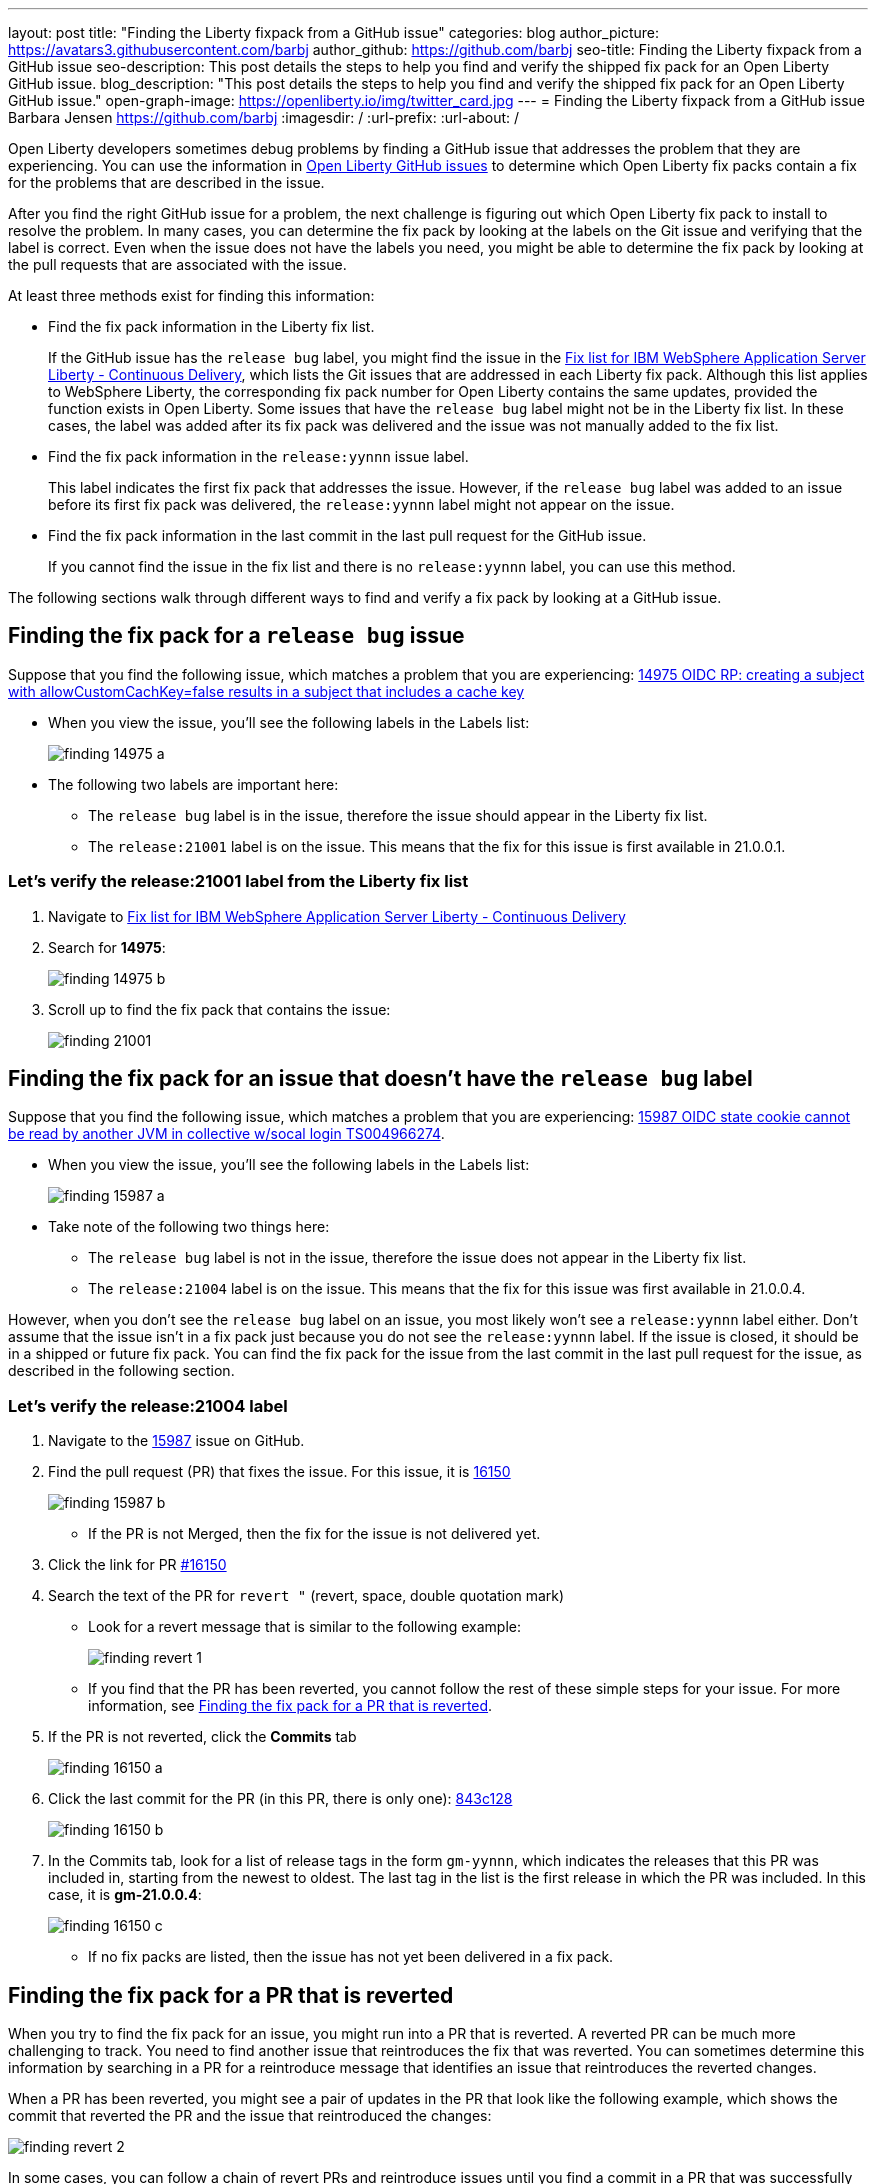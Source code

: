 ---
layout: post
title: "Finding the Liberty fixpack from a GitHub issue"
categories: blog
author_picture: https://avatars3.githubusercontent.com/barbj
author_github: https://github.com/barbj
seo-title: Finding the Liberty fixpack from a GitHub issue
seo-description: This post details the steps to help you find and verify the shipped fix pack for an Open Liberty GitHub issue.
blog_description: "This post details the steps to help you find and verify the shipped fix pack for an Open Liberty GitHub issue."
open-graph-image: https://openliberty.io/img/twitter_card.jpg
---
= Finding the Liberty fixpack from a GitHub issue
Barbara Jensen <https://github.com/barbj>
:imagesdir: /
:url-prefix:
:url-about: /

Open Liberty developers sometimes debug problems by finding a GitHub issue that addresses the problem that they are experiencing. You can use the information in https://github.com/OpenLiberty/open-liberty/issues[Open Liberty GitHub issues] to determine which Open Liberty fix packs contain a fix for the problems that are described in the issue.

After you find the right GitHub issue for a problem, the next challenge is figuring out which Open Liberty fix pack to install to resolve the problem. In many cases, you can determine the fix pack by looking at the labels on the Git issue and verifying that the label is correct. Even when the issue does not have the labels you need, you might be able to determine the fix pack by looking at the pull requests that are associated with the issue.

At least three methods exist for finding this information:

* Find the fix pack information in the Liberty fix list.
+
If the GitHub issue has the `release bug` label, you might find the issue in the https://www.ibm.com/support/pages/fix-list-ibm-websphere-application-server-liberty-continuous-delivery[Fix list for IBM WebSphere Application Server Liberty - Continuous Delivery], which lists the Git issues that are addressed in each Liberty fix pack. Although this list applies to WebSphere Liberty, the corresponding fix pack number for Open Liberty contains the same updates, provided the function exists in Open Liberty.
Some issues that have the `release bug` label might not be in the Liberty fix list. In these cases, the label was added after its fix pack was delivered and the issue was not manually added to the fix list.
* Find the fix pack information in the `release:yynnn` issue label.
+
This label indicates the first fix pack that addresses the issue. However, if the `release bug` label was added to an issue before its first fix pack was delivered, the `release:yynnn` label might not appear on the issue.
* Find the fix pack information in the last commit in the last pull request for the GitHub issue.
+
If you cannot find the issue in the fix list and there is no `release:yynnn` label, you can use this method.

The following sections walk through different ways to find and verify a fix pack by looking at a GitHub issue.

== Finding the fix pack for a `release bug` issue

Suppose that you find the following issue, which matches a problem that you are experiencing: https://github.com/OpenLiberty/open-liberty/issues/14975[14975 OIDC RP: creating a subject with allowCustomCachKey=false results in a subject that includes a cache key]

* When you view the issue, you'll see the following labels in the Labels list:
+
image::img/blog/finding_14975_a.png[align="left"]
+
* The following two labels are important here:
[start=1]
** The `release bug` label is in the issue, therefore the issue should appear in the Liberty fix list.
** The `release:21001` label is on the issue. This means that the fix for this issue is first available in 21.0.0.1.

=== Let's verify the **release:21001** label from the Liberty fix list

. Navigate to https://www.ibm.com/support/pages/fix-list-ibm-websphere-application-server-liberty-continuous-delivery[Fix list for IBM WebSphere Application Server Liberty - Continuous Delivery]
. Search for **14975**:
+
image::img/blog/finding_14975_b.png[align="left"]
+
. Scroll up to find the fix pack that contains the issue:
+
image::img/blog/finding_21001.png[align="left"]


== Finding the fix pack for an issue that doesn't have the `release bug` label

Suppose that you find the following issue, which matches a problem that you are experiencing: https://github.com/OpenLiberty/open-liberty/issues/15987[15987 OIDC state cookie cannot be read by another JVM in collective w/socal login TS004966274].

* When you view the issue, you'll see the following labels in the Labels list:
+
image::img/blog/finding_15987_a.png[align="left"]
+
* Take note of the following two things here:
** The `release bug` label is not in the issue, therefore the issue does not appear in the Liberty fix list.
** The `release:21004` label is on the issue. This means that the fix for this issue was first available in 21.0.0.4.

However, when you don't see the `release bug` label on an issue, you most likely won't see a `release:yynnn` label either. Don't assume that the issue isn't in a fix pack just because you do not see the `release:yynnn` label. If the issue is closed, it should be in a shipped or future fix pack. You can find the fix pack for the issue from the last commit in the last pull request for the issue, as described in the following section.

=== Let's verify the **release:21004** label

. Navigate to the https://github.com/OpenLiberty/open-liberty/issues/15987[15987] issue on GitHub.
. Find the pull request (PR) that fixes the issue. For this issue, it is https://github.com/OpenLiberty/open-liberty/pull/16150[16150]
+
image::img/blog/finding_15987_b.png[align="left"]
+
** If the PR is not Merged, then the fix for the issue is not delivered yet.
. Click the link for PR https://github.com/OpenLiberty/open-liberty/pull/16150[#16150]
. Search the text of the PR for `revert "`  (revert, space, double quotation mark)
** Look for a revert message that is similar to the following example:
+
image::img/blog/finding_revert_1.png[align="left"]
+
** If you find that the PR has been reverted, you cannot follow the rest of these simple steps for your issue. For more information, see <<#revert,Finding the fix pack for a PR that is reverted>>.

. If the PR is not reverted, click the **Commits** tab
+
image::img/blog/finding_16150_a.png[align="left"]
+
. Click the last commit for the PR (in this PR, there is only one): https://github.com/OpenLiberty/open-liberty/pull/16150/commits/843c128b3d0ceb1e9ec0fd1985edb16d2a2145f8[843c128]
+
image::img/blog/finding_16150_b.png[align="left"]
+
. In the Commits tab, look for a list of release tags in the form `gm-yynnn`, which indicates the releases that this PR was included in, starting from the newest to oldest. The last tag in the list is the first release in which the PR was included. In this case, it is **gm-21.0.0.4**:
+
image::img/blog/finding_16150_c.png[align="left"]
+
** If no fix packs are listed, then the issue has not yet been delivered in a fix pack.



[#revert]
== Finding the fix pack for a PR that is reverted

When you try to find the fix pack for an issue, you might run into a PR that is reverted. A reverted PR can be much more challenging to track. You need to find another issue that reintroduces the fix that was reverted. You can sometimes determine this information by searching in a PR for a reintroduce message that identifies an issue that reintroduces the reverted changes.

When a PR has been reverted, you might see a pair of updates in the PR that look like the following example, which shows the commit that reverted the PR and the issue that reintroduced the changes:

image::img/blog/finding_revert_2.png[align="left"]

In some cases, you can follow a chain of revert PRs and reintroduce issues until you find a commit in a PR that was successfully merged. In the PR that was reverted, click the link for `Reintroduce change reverted from _nnnn_`  and repeat the procedure that was described previously, working from the issue that reintroduced the change.

However, this method depends on developers properly associating the PRs that reintroduce the updates to the reintroduce issue. If this doesn't happen, you can end up at a dead-end, with the appearance that the issue was never remerged, when in fact it was. Therefore, if you follow the revert and reintroduce chain and it results in success, you can count on the results. However, if you encounter a dead-end, the issue might or might not be resolved. In those cases, you might need to do more digging or contact support to determine when or if the fix was delivered.
